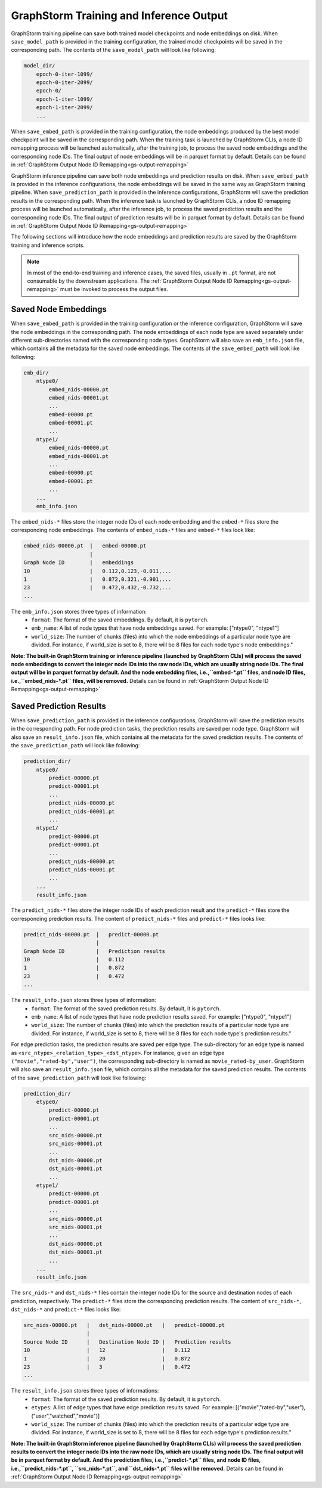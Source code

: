 .. _gs-output:

GraphStorm Training and Inference Output
========================================
GraphStorm training pipeline can save both trained model checkpoints and node embeddings
on disk. When ``save_model_path`` is provided in the training configuration,
the trained model checkpoints will be saved in the corresponding path.
The contents of the ``save_model_path`` will look like following:

.. code-block:: bash

    model_dir/
        epoch-0-iter-1099/
        epoch-0-iter-2099/
        epoch-0/
        epoch-1-iter-1099/
        epoch-1-iter-2099/
        ...

When ``save_embed_path`` is provided in the training configuration,
the node embeddings produced by the best model checkpoint will be saved
in the corresponding path. When the training task is launched by
GraphStorm CLIs, a node ID remapping process will be launched
automatically, after the training job, to process the saved node embeddings and the corresponding node IDs. The final output of node
embeddings will be in parquet format by default. Details can be found in :ref:`GraphStorm Output Node ID Remapping<gs-output-remapping>`

GraphStorm inference pipeline can save both node embeddings and prediction
results on disk. When ``save_embed_path`` is provided in the inference configurations,
the node embeddings will be saved in the same way as GraphStorm training pipeline.
When ``save_prediction_path`` is provided in the inference configurations,
GraphStorm will save the prediction results in the corresponding path.
When the inference task is launched by GraphStorm CLIs, a ndoe ID remapping
process will be launched automatically, after the inference job, to
process the saved prediction results and the corresponding node IDs.
The final output of prediction results will be in parquet format by default.
Details can be found in :ref:`GraphStorm Output Node ID Remapping<gs-output-remapping>`


The following sections will introduce how the node embeddings and prediction
results are saved by the GraphStorm training and inference scripts.

.. note::

    In most of the end-to-end training and inference cases, the saved files, usually in ``.pt`` format, are not consumable by the downstream applications. The :ref:`GraphStorm Output Node ID Remapping<gs-output-remapping>` must be invoked to process the output files.


.. _gs-output-embs:

Saved Node Embeddings
---------------------
When ``save_embed_path`` is provided in the training configuration or the inference configuration,
GraphStorm will save the node embeddings in the corresponding path. The node embeddings
of each node type are saved separately under different sub-directories named with
the corresponding node types. GraphStorm will also save an ``emb_info.json`` file,
which contains all the metadata for the saved node embeddings.
The contents of the ``save_embed_path`` will look like following:

.. code-block:: bash

    emb_dir/
        ntype0/
            embed_nids-00000.pt
            embed_nids-00001.pt
            ...
            embed-00000.pt
            embed-00001.pt
            ...
        ntype1/
            embed_nids-00000.pt
            embed_nids-00001.pt
            ...
            embed-00000.pt
            embed-00001.pt
            ...
        ...
        emb_info.json

The ``embed_nids-*`` files store the integer node IDs of each node embedding and
the ``embed-*`` files store the corresponding node embeddings.
The contents of ``embed_nids-*`` files and ``embed-*`` files look like:

.. code-block::

    embed_nids-00000.pt  |   embed-00000.pt
                         |
    Graph Node ID        |   embeddings
    10                   |   0.112,0.123,-0.011,...
    1                    |   0.872,0.321,-0.901,...
    23                   |   0.472,0.432,-0.732,...
    ...

The ``emb_info.json`` stores three types of information:
  * ``format``: The format of the saved embeddings. By default, it is ``pytorch``.
  * ``emb_name``: A list of node types that have node embeddings saved. For example: ["ntype0", "ntype1"]
  * ``world_size``: The number of chunks (files) into which the node embeddings of a particular node type are divided. For instance, if world_size is set to 8, there will be 8 files for each node type's node embeddings."

**Note: The built-in GraphStorm training or inference pipeline
(launched by GraphStorm CLIs) will process the saved node embeddings
to convert the integer node IDs into the raw node IDs, which are usually
string node IDs. The final output will be in parquet format by default.
And the node embedding files, i.e.,``embed-*.pt`` files, and node ID
files, i.e.,``embed_nids-*.pt`` files, will be removed.** Details can be
found in :ref:`GraphStorm Output Node ID Remapping<gs-output-remapping>`

.. _gs-out-predictions:

Saved Prediction Results
------------------------
When ``save_prediction_path`` is provided in the inference configurations,
GraphStorm will save the prediction results in the corresponding path.
For node prediction tasks, the prediction results are saved per node type.
GraphStorm will also save an ``result_info.json`` file, which contains all
the metadata for the saved prediction results. The contents of the ``save_prediction_path``
will look like following:

.. code-block:: bash

    prediction_dir/
        ntype0/
            predict-00000.pt
            predict-00001.pt
            ...
            predict_nids-00000.pt
            predict_nids-00001.pt
            ...
        ntype1/
            predict-00000.pt
            predict-00001.pt
            ...
            predict_nids-00000.pt
            predict_nids-00001.pt
            ...
        ...
        result_info.json

The ``predict_nids-*`` files store the integer node IDs of each prediction result and
the ``predict-*`` files store the corresponding prediction results.
The content of ``predict_nids-*`` files and ``predict-*`` files looks like:

.. code-block::

    predict_nids-00000.pt  |   predict-00000.pt
                           |
    Graph Node ID          |   Prediction results
    10                     |   0.112
    1                      |   0.872
    23                     |   0.472
    ...

The ``result_info.json`` stores three types of information:
  * ``format``: The format of the saved prediction results. By default, it is ``pytorch``.
  * ``emb_name``: A list of node types that have node prediction results saved. For example: ["ntype0", "ntype1"]
  * ``world_size``: The number of chunks (files) into which the prediction results of a particular node type are divided. For instance, if world_size is set to 8, there will be 8 files for each node type's prediction results."


For edge prediction tasks, the prediction results are saved per edge type.
The sub-directory for an edge type is named as ``<src_ntype>_<relation_type>_<dst_ntype>``.
For instance, given an edge type ``("movie","rated-by","user")``, the corresponding
sub-directory is named as ``movie_rated-by_user``.
GraphStorm will also save an ``result_info.json`` file, which contains all
the metadata for the saved prediction results. The contents of the ``save_prediction_path``
will look like following:

.. code-block:: bash

    prediction_dir/
        etype0/
            predict-00000.pt
            predict-00001.pt
            ...
            src_nids-00000.pt
            src_nids-00001.pt
            ...
            dst_nids-00000.pt
            dst_nids-00001.pt
            ...
        etype1/
            predict-00000.pt
            predict-00001.pt
            ...
            src_nids-00000.pt
            src_nids-00001.pt
            ...
            dst_nids-00000.pt
            dst_nids-00001.pt
            ...
        ...
        result_info.json

The ``src_nids-*`` and ``dst_nids-*`` files contain the integer node IDs for
the source and destination nodes of each prediction, respectively.
The ``predict-*`` files store the corresponding prediction results.
The content of ``src_nids-*``, ``dst_nids-*`` and ``predict-*`` files looks like:

.. code-block::

    src_nids-00000.pt   |   dst_nids-00000.pt   |   predict-00000.pt
                        |
    Source Node ID      |   Destination Node ID |   Prediction results
    10                  |   12                  |   0.112
    1                   |   20                  |   0.872
    23                  |   3                   |   0.472
    ...

The ``result_info.json`` stores three types of informations:
  * ``format``: The format of the saved prediction results. By default, it is ``pytorch``.
  * ``etypes``: A list of edge types that have edge prediction results saved. For example: [("movie","rated-by","user"), ("user","watched","movie")]
  * ``world_size``: The number of chunks (files) into which the prediction results of a particular edge type are divided. For instance, if world_size is set to 8, there will be 8 files for each edge type's prediction results."

**Note: The built-in GraphStorm inference pipeline
(launched by GraphStorm CLIs) will process the saved prediction results
to convert the integer node IDs into the raw node IDs, which are usually string node IDs. The final output will be in parquet format by default.
And the prediction files, i.e.,``predict-*.pt`` files, and node ID files,
i.e.,``predict_nids-*.pt``, ``src_nids-*.pt``, and ``dst_nids-*.pt`` files
will be removed.** Details can be found in :ref:`GraphStorm Output Node ID Remapping<gs-output-remapping>`
